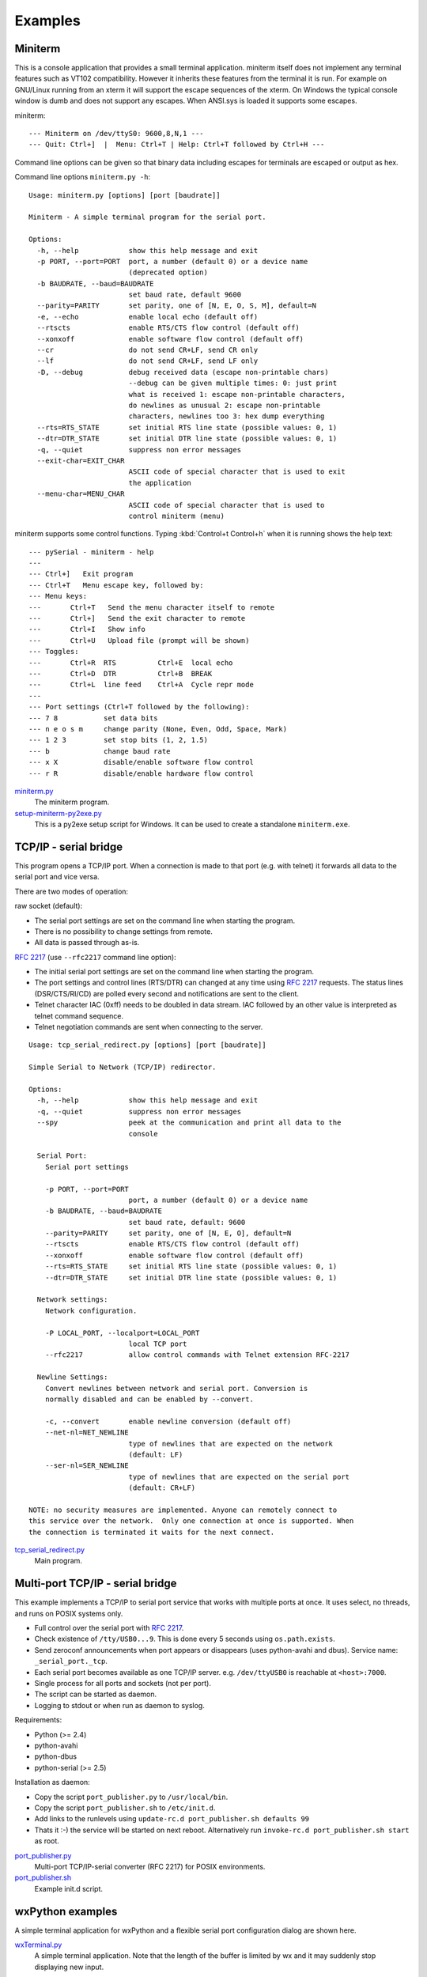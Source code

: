 ==========
 Examples
==========

Miniterm
========
This is a console application that provides a small terminal application.
miniterm itself does not implement any terminal features such as VT102
compatibility. However it inherits these features from the terminal it is run.
For example on GNU/Linux running from an xterm it will support the escape
sequences of the xterm. On Windows the typical console window is dumb and does
not support any escapes. When ANSI.sys is loaded it supports some escapes.

miniterm::

    --- Miniterm on /dev/ttyS0: 9600,8,N,1 ---
    --- Quit: Ctrl+]  |  Menu: Ctrl+T | Help: Ctrl+T followed by Ctrl+H ---

Command line options can be given so that binary data including escapes for
terminals are escaped or output as hex.

Command line options ``miniterm.py -h``::

    Usage: miniterm.py [options] [port [baudrate]]

    Miniterm - A simple terminal program for the serial port.

    Options:
      -h, --help            show this help message and exit
      -p PORT, --port=PORT  port, a number (default 0) or a device name
                            (deprecated option)
      -b BAUDRATE, --baud=BAUDRATE
                            set baud rate, default 9600
      --parity=PARITY       set parity, one of [N, E, O, S, M], default=N
      -e, --echo            enable local echo (default off)
      --rtscts              enable RTS/CTS flow control (default off)
      --xonxoff             enable software flow control (default off)
      --cr                  do not send CR+LF, send CR only
      --lf                  do not send CR+LF, send LF only
      -D, --debug           debug received data (escape non-printable chars)
                            --debug can be given multiple times: 0: just print
                            what is received 1: escape non-printable characters,
                            do newlines as unusual 2: escape non-printable
                            characters, newlines too 3: hex dump everything
      --rts=RTS_STATE       set initial RTS line state (possible values: 0, 1)
      --dtr=DTR_STATE       set initial DTR line state (possible values: 0, 1)
      -q, --quiet           suppress non error messages
      --exit-char=EXIT_CHAR
                            ASCII code of special character that is used to exit
                            the application
      --menu-char=MENU_CHAR
                            ASCII code of special character that is used to
                            control miniterm (menu)


miniterm supports some control functions. Typing :kbd:`Control+t Control+h` when it is
running shows the help text::

    --- pySerial - miniterm - help
    ---
    --- Ctrl+]   Exit program
    --- Ctrl+T   Menu escape key, followed by:
    --- Menu keys:
    ---       Ctrl+T   Send the menu character itself to remote
    ---       Ctrl+]   Send the exit character to remote
    ---       Ctrl+I   Show info
    ---       Ctrl+U   Upload file (prompt will be shown)
    --- Toggles:
    ---       Ctrl+R  RTS          Ctrl+E  local echo
    ---       Ctrl+D  DTR          Ctrl+B  BREAK
    ---       Ctrl+L  line feed    Ctrl+A  Cycle repr mode
    ---
    --- Port settings (Ctrl+T followed by the following):
    --- 7 8           set data bits
    --- n e o s m     change parity (None, Even, Odd, Space, Mark)
    --- 1 2 3         set stop bits (1, 2, 1.5)
    --- b             change baud rate
    --- x X           disable/enable software flow control
    --- r R           disable/enable hardware flow control

.. versionchanged:: 2.5
    Added :kbd:`Control+t` menu and added support for opening :rfc:`2217` ports
    (use ``rfc2217:://<host>:<port>`` as *port* argument when invoking).

miniterm.py_
    The miniterm program.

setup-miniterm-py2exe.py_
    This is a py2exe setup script for Windows. It can be used to create a
    standalone ``miniterm.exe``.

.. _miniterm.py: http://pyserial.svn.sourceforge.net/viewvc/*checkout*/pyserial/trunk/pyserial/examples/miniterm.py
.. _setup-miniterm-py2exe.py: http://pyserial.svn.sourceforge.net/viewvc/*checkout*/pyserial/trunk/pyserial/examples/setup-miniterm-py2exe.py


TCP/IP - serial bridge
======================
This program opens a TCP/IP port. When a connection is made to that port (e.g.
with telnet) it forwards all data to the serial port and vice versa.

There are two modes of operation:

raw socket (default):

- The serial port settings are set on the command line when starting the
  program.
- There is no possibility to change settings from remote.
- All data is passed through as-is.

:rfc:`2217` (use ``--rfc2217`` command line option):

- The initial serial port settings are set on the command line when starting
  the program.
- The port settings and control lines (RTS/DTR) can changed at any time using
  :rfc:`2217` requests. The status lines (DSR/CTS/RI/CD) are polled every
  second and notifications are sent to the client.
- Telnet character IAC (0xff) needs to be doubled in data stream. IAC followed
  by an other value is interpreted as telnet command sequence.
- Telnet negotiation commands are sent when connecting to the server.

::

    Usage: tcp_serial_redirect.py [options] [port [baudrate]]

    Simple Serial to Network (TCP/IP) redirector.

    Options:
      -h, --help            show this help message and exit
      -q, --quiet           suppress non error messages
      --spy                 peek at the communication and print all data to the
                            console

      Serial Port:
        Serial port settings

        -p PORT, --port=PORT
                            port, a number (default 0) or a device name
        -b BAUDRATE, --baud=BAUDRATE
                            set baud rate, default: 9600
        --parity=PARITY     set parity, one of [N, E, O], default=N
        --rtscts            enable RTS/CTS flow control (default off)
        --xonxoff           enable software flow control (default off)
        --rts=RTS_STATE     set initial RTS line state (possible values: 0, 1)
        --dtr=DTR_STATE     set initial DTR line state (possible values: 0, 1)

      Network settings:
        Network configuration.

        -P LOCAL_PORT, --localport=LOCAL_PORT
                            local TCP port
        --rfc2217           allow control commands with Telnet extension RFC-2217

      Newline Settings:
        Convert newlines between network and serial port. Conversion is
        normally disabled and can be enabled by --convert.

        -c, --convert       enable newline conversion (default off)
        --net-nl=NET_NEWLINE
                            type of newlines that are expected on the network
                            (default: LF)
        --ser-nl=SER_NEWLINE
                            type of newlines that are expected on the serial port
                            (default: CR+LF)

    NOTE: no security measures are implemented. Anyone can remotely connect to
    this service over the network.  Only one connection at once is supported. When
    the connection is terminated it waits for the next connect.

.. versionchanged:: 2.5 added ``--rfc2217`` option


tcp_serial_redirect.py_
    Main program.

.. _tcp_serial_redirect.py: http://pyserial.svn.sourceforge.net/viewvc/*checkout*/pyserial/trunk/pyserial/examples/tcp_serial_redirect.py


Multi-port TCP/IP - serial bridge
=================================
This example implements a TCP/IP to serial port service that works with
multiple ports at once. It uses select, no threads, and runs on POSIX systems
only.

- Full control over the serial port with :rfc:`2217`.
- Check existence of ``/tty/USB0...9``. This is done every 5 seconds using
  ``os.path.exists``.
- Send zeroconf announcements when port appears or disappears (uses
  python-avahi and dbus). Service name: ``_serial_port._tcp``.
- Each serial port becomes available as one TCP/IP server. e.g.
  ``/dev/ttyUSB0`` is reachable at ``<host>:7000``.
- Single process for all ports and sockets (not per port).
- The script can be started as daemon.
- Logging to stdout or when run as daemon to syslog.


Requirements:

- Python (>= 2.4)
- python-avahi
- python-dbus
- python-serial (>= 2.5)


Installation as daemon:

- Copy the script ``port_publisher.py`` to ``/usr/local/bin``.
- Copy the script ``port_publisher.sh`` to ``/etc/init.d``.
- Add links to the runlevels using ``update-rc.d port_publisher.sh defaults 99``
- Thats it :-) the service will be started on next reboot. Alternatively run
  ``invoke-rc.d port_publisher.sh start`` as root.

.. versionadded:: 2.5 new example

port_publisher.py_
    Multi-port TCP/IP-serial converter (RFC 2217) for POSIX environments.

port_publisher.sh_
    Example init.d script.

.. _port_publisher.py: http://pyserial.svn.sourceforge.net/viewvc/*checkout*/pyserial/trunk/pyserial/examples/port_publisher.py
.. _port_publisher.sh: http://pyserial.svn.sourceforge.net/viewvc/*checkout*/pyserial/trunk/pyserial/examples/port_publisher.sh


wxPython examples
=================
A simple terminal application for wxPython and a flexible serial port
configuration dialog are shown here.

wxTerminal.py_
    A simple terminal application. Note that the length of the buffer is
    limited by wx and it may suddenly stop displaying new input.

wxTerminal.wxg_
test_high_load.py_
    Tests involving sending a lot of data.
    A wxGlade design file for the terminal application.

wxSerialConfigDialog.py_
    A flexible serial port configuration dialog.

wxSerialConfigDialog.wxg_
    The wxGlade design file for the configuration dialog.

setup_demo.py_
    A py2exe setup script to package the terminal application.

.. _wxTerminal.py: http://pyserial.svn.sourceforge.net/viewvc/*checkout*/pyserial/trunk/pyserial/examples/wxTerminal.py
.. _wxTerminal.wxg: http://pyserial.svn.sourceforge.net/viewvc/*checkout*/pyserial/trunk/pyserial/examples/wxTerminal.wxg
.. _wxSerialConfigDialog.py: http://pyserial.svn.sourceforge.net/viewvc/*checkout*/pyserial/trunk/pyserial/examples/wxSerialConfigDialog.py
.. _wxSerialConfigDialog.wxg: http://pyserial.svn.sourceforge.net/viewvc/*checkout*/pyserial/trunk/pyserial/examples/wxSerialConfigDialog.wxg
.. _setup_demo.py: http://pyserial.svn.sourceforge.net/viewvc/*checkout*/pyserial/trunk/pyserial/examples/setup_demo.py


Wrapper class
=============
This example provides a subclass based on ``Serial`` that has an alternative
implementation of ``readline()``

enhancedserial.py_
    A class with alternative ``readline()`` implementation.

.. _enhancedserial.py: http://pyserial.svn.sourceforge.net/viewvc/*checkout*/pyserial/trunk/pyserial/examples/enhancedserial.py


Finding serial ports
====================
scan.py_
    A simple loop that probes serial ports by number.

scanlinux.py_
    A Linux only version looking at the entries in ``/dev``. It works best with
    on systems with devfs or udev that only create those entries that represent
    devices. On older installations a lot of pre-created device files are found
    and an additional open check should be added to ensure that the device is
    real.

scanwin32.py_
    A Windows only version that returns a list of serial ports with information
    from the registry.

.. _scan.py: http://pyserial.svn.sourceforge.net/viewvc/*checkout*/pyserial/trunk/pyserial/examples/scan.py
.. _scanlinux.py: http://pyserial.svn.sourceforge.net/viewvc/*checkout*/pyserial/trunk/pyserial/examples/scanlinux.py
.. _scanwin32.py: http://pyserial.svn.sourceforge.net/viewvc/*checkout*/pyserial/trunk/pyserial/examples/scanwin32.py


Unit tests
==========
The project uses a number of unit test to verify the functionality. They all
need a loop back connector. The scripts itself contain more information.

The unit tests are performed on port ``0`` unless a different device name or
rfc2217 URL is given on the command line (argv[1]).

test.py_
    Basic tests.

test_advanced.py_
    Test more advanced features.

test_high_load.py_
    Tests involving sending a lot of data.

test_iolib.py_
    Tests involving the :mod:`io` library. Only available for Python 2.6 and
    newer.

.. _test.py: http://pyserial.svn.sourceforge.net/viewvc/*checkout*/pyserial/trunk/pyserial/examples/test.py
.. _test_advanced.py: http://pyserial.svn.sourceforge.net/viewvc/*checkout*/pyserial/trunk/pyserial/examples/test_advanced.py
.. _test_high_load.py: http://pyserial.svn.sourceforge.net/viewvc/*checkout*/pyserial/trunk/pyserial/examples/test_high_load.py
.. _test_iolib.py: http://pyserial.svn.sourceforge.net/viewvc/*checkout*/pyserial/trunk/pyserial/examples/test_iolib.py
